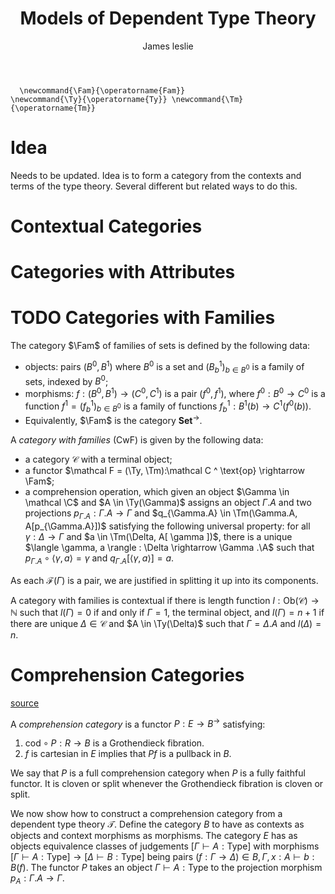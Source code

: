 #+title: Models of Dependent Type Theory
#+author: James leslie
#+options: h:2 num:t tex:t
#+STARTUP: latexpreview inlineimages hideblocks
#+LATEX_HEADER: \newcommand{\Fam}{\operatorname{Fam}} \newcommand{\Ty}{\operatorname{Ty}} \newcommand{\Tm}{\operatorname{Tm}}
#+HTML_HEAD: <link rel="stylesheet" type="text/css" href="../CSS/JLab.css" /> <link href='https://fonts.googleapis.com/css?family=Source+Sans+Pro' rel='stylesheet' type='text/css'>
#+BEGIN_SRC latex-macros
  \newcommand{\Fam}{\operatorname{Fam}}
\newcommand{\Ty}{\operatorname{Ty}} \newcommand{\Tm}{\operatorname{Tm}}
#+END_SRC
* Idea
Needs to be updated. Idea is to form a category from the contexts and terms of the type theory. Several different but related ways to do this.
* Contextual Categories
* Categories with Attributes
* TODO Categories with Families
#+BEGIN_definition
The category \(\Fam\) of families of sets is defined by the following data:
- objects: pairs \((B^0, B^1)\) where \(B^0\) is a set and \((B^1_b)_{b \in B^0}\) is a family of sets, indexed by \(B^0\);
- morphisms: \(f : (B^0, B^1) \rightarrow (C^0, C^1)\) is a pair \((f^0, f^1)\), where \(f^0:B^0 \rightarrow C^0\) is a function \(f^1 = (f^1_b)_{b \in B^0}\) is a family of functions \(f^1_b : B^1(b) \rightarrow C^1(f^0(b))\).
-
  Equivalently, \(\Fam\) is the category \(\textbf{Set}^\rightarrow\).
#+END_definition

#+BEGIN_definition
A /category with families/ (CwF) is given by the following data:
- a category \(\mathcal C\) with a terminal object;
- a functor \(\mathcal F = (\Ty, \Tm):\mathcal C ^ \text{op} \rightarrow \Fam\);
- a comprehension operation, which given an object \(\Gamma \in \mathcal \C\) and \(A \in \Ty(\Gamma)\) assigns an object \(\Gamma.A\) and two projections \(p_{\Gamma.A} : \Gamma. A \rightarrow \Gamma\) and \(q_{\Gamma.A} \in \Tm(\Gamma.A, A[p_{\Gamma.A}])\) satisfying the following universal property: for all \(\gamma : \Delta \rightarrow \Gamma\) and \(a \in \Tm(\Delta, A[ \gamma ])\), there is a unique \(\langle \gamma, a \rangle : \Delta \rightarrow \Gamma .\A\) such that \(p_{\Gamma.A} \circ \langle \gamma, a \rangle = \gamma\) and \(q_{\Gamma.A}[\langle \gamma, a \rangle] = a.\)
#+END_definition

As each \(\mathcal F (\Gamma)\) is a pair, we are justified in splitting it up into its components.

#+BEGIN_definition
A category with families is contextual if there is length function \(l : \text{Ob}(\mathcal C) \rightarrow \mathbb N\) such that \(l(\Gamma) = 0\) if and only if \(\Gamma = 1\), the terminal object, and \(l(\Gamma) = n+1\) if there are unique \(\Delta \in \mathcal C\) and \(A \in \Ty(\Delta)\) such that \(\Gamma = \Delta.A\) and \(l(\Delta) = n\).
#+END_definition

* Comprehension Categories
[[https://pdf.sciencedirectassets.com/271538/1-s2.0-S0304397500X03866/1-s2.0-030439759390169T/main.pdf?X-Amz-Security-Token=IQoJb3JpZ2luX2VjEMf%2F%2F%2F%2F%2F%2F%2F%2F%2F%2FwEaCXVzLWVhc3QtMSJGMEQCIHmfu2njyoRXkOW3AS3rDYpIc6gc5FqMycyQkElsfZZAAiBWkiRb4k9sI70Kz3XJh1s%2Bm1hFVanyjaFAL0vUALNVbSq9Awjw%2F%2F%2F%2F%2F%2F%2F%2F%2F%2F8BEAMaDDA1OTAwMzU0Njg2NSIMdimKT8m0f0K%2BwLszKpEDwfYdqcsbnHJsXWaAdL4J%2BCxEmbnJNiwQAhdcKSEINhewBXp5Ph9vJQir%2Fi4D3Gz7DvoZ5srNdgzOtZ8E7PckbGLaMDeTKdUmT67Oge6LDMmVgjFcG1HzM7JOonQtURpXDLh7zg1eRdtHmJmsLpy26i6Gqqir63VvTuqg%2B08nMXGEwvEGzaXxvIxYVkmH7He6zNIFuDv7aV4lrguUq7AXJZXaYpHyHhdx2wt7qw3l%2FJwzRdu4%2BCOZhHCbllirfJ7N1bzzdNqb2%2FJUv4gaFC2NTg1O4byogxRcX16wkOIvOT9yD1q0LfOj1PWJGgv4%2FEvNRO%2FheP%2FyOJ2PVUq74xvjgwiLD%2BNAjxJ7CdTWyU8cpw1CE3EcYU20umcWgh2GH9aCt1glhKXCx9SPpBT3FM1lUd9syR%2BKK%2Fq%2FJNEr6HSLHkReDXjZXbaAQTmnxe%2BLFs8FXBfrUFEAXCtsp%2FQfxa5kQjl1Jz3QUsViZRKezOAQeqqvd0A7%2FfHVfFHyrPuSKvyQ%2B0XH%2BEv6gI9DUsRzpQd0FZ8w9Pzx%2BwU67AE9RRjIZOoPewCETStNGlbGLvXpqVZ0zeikplkhQCDBVd%2FeWEvJLvm0bk7azBBVQOTuBzy5Qe312Fawv0mYRjlMPwfz%2Fe13pZvKoCm%2Brdxfrj9bspwjzPurNKMusfHvvQ%2B4i3LLrKGpPHbF34M2FOUheTKgXQgQfHTnKk3PAnZ0IOqhZum2B7qtumoz9Lcz7zkH8ibReWmwMror8J9dDe1DW%2Fmuwz9bBt7X%2FTFgFYcdIzVJ2K1O1bMCX56zzmW%2BiATYp2K2v3Zc3QOA0LKwHPh%2BD7EnTkvXaWrg5cXWM4uCuJ%2F%2FxrirZhlNwtwQKQ%3D%3D&X-Amz-Algorithm=AWS4-HMAC-SHA256&X-Amz-Date=20201006T154601Z&X-Amz-SignedHeaders=host&X-Amz-Expires=300&X-Amz-Credential=ASIAQ3PHCVTY4YNI4JID%2F20201006%2Fus-east-1%2Fs3%2Faws4_request&X-Amz-Signature=6caecd9dc3498654d84735b4b323a4488bbc87ccebac7411712176a325f7ec08&hash=304b251add92cf4db406a39b246ec11c309001743c52981a035ee616343d2e5e&host=68042c943591013ac2b2430a89b270f6af2c76d8dfd086a07176afe7c76c2c61&pii=030439759390169T&tid=spdf-ba61438e-3781-4b02-8f19-965595a17576&sid=20bbf1da51953941e63b7eb3f1c610859cfagxrqa&type=client][source]]
#+BEGIN_definition
A /comprehension category/ is a functor \(P:E \rightarrow B^\rightarrow\) satisfying:
1. \(\text{cod} \circ P : R \rightarrow B\) is a Grothendieck fibration.
2. \(f\) is cartesian in \(E\) implies that \(Pf\) is a pullback in \(B\).

We say that \(P\) is a full comprehension category when \(P\) is a fully faithful functor. It is cloven or split whenever the Grothendieck fibration is cloven or split.
#+END_definition

We now show how to construct a comprehension category from a dependent type theory \(\mathcal T\). Define the category \(B\) to have as contexts as objects and context morphisms as morphisms. The category \(E\) has as objects equivalence classes of judgements \([\Gamma \vdash A : \text{Type}]\) with morphisms \([\Gamma \vdash A : \text{Type}] \rightarrow [\Delta \vdash B : \text{Type}]\) being pairs \((f: \Gamma \rightarrow \Delta) \in B, \Gamma, x : A \vdash b : B(f)\). The functor \(P\) takes an object \(\Gamma \vdash A : \text{Type}\) to the projection morphism \(p_A: \Gamma.A \rightarrow \Gamma\).




